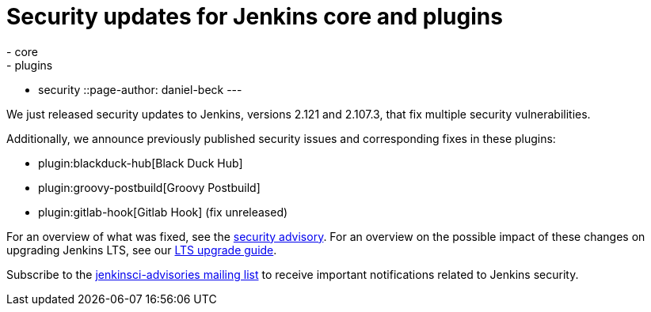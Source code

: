 = Security updates for Jenkins core and plugins
:tags:
- core
- plugins
- security
::page-author: daniel-beck
---

We just released security updates to Jenkins, versions 2.121 and 2.107.3, that fix multiple security vulnerabilities.

Additionally, we announce previously published security issues and corresponding fixes in these plugins:

* plugin:blackduck-hub[Black Duck Hub]
* plugin:groovy-postbuild[Groovy Postbuild]
* plugin:gitlab-hook[Gitlab Hook] (fix unreleased)

For an overview of what was fixed, see the link:/security/advisory/2018-05-09[security advisory].
For an overview on the possible impact of these changes on upgrading Jenkins LTS, see our link:/doc/upgrade-guide/2.107/#upgrading-to-jenkins-lts-2-107-3[LTS upgrade guide].

Subscribe to the link:/mailing-lists[jenkinsci-advisories mailing list] to receive important notifications related to Jenkins security.
